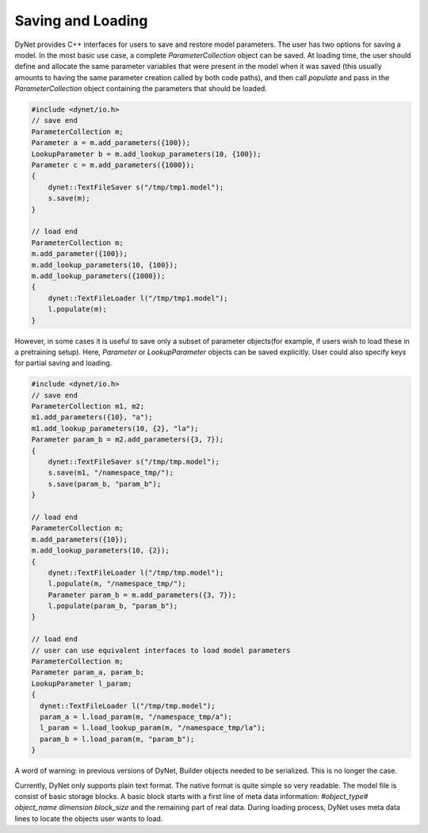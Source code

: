 Saving and Loading
~~~~~~~~~~~~~~~~~~

DyNet provides C++ interfaces for users to save and restore model parameters. The user has two options for saving a model. In the most basic use case, a complete `ParameterCollection` object can be saved. At loading time, the user should define and allocate the same parameter variables that were present in the model when it was saved (this usually amounts to having the same parameter creation called by both code paths), and then call `populate` and pass in the `ParameterCollection` object containing the parameters that should be loaded.

.. code:: cpp

    #include <dynet/io.h>
    // save end
    ParameterCollection m;
    Parameter a = m.add_parameters({100});
    LookupParameter b = m.add_lookup_parameters(10, {100});
    Parameter c = m.add_parameters({1000});
    {
        dynet::TextFileSaver s("/tmp/tmp1.model");
        s.save(m);
    }

    // load end
    ParameterCollection m;
    m.add_parameter({100});
    m.add_lookup_parameters(10, {100});
    m.add_lookup_parameters({1000});
    {
        dynet::TextFileLoader l("/tmp/tmp1.model");
        l.populate(m);
    }


However, in some cases it is useful to save only a subset of parameter objects(for example, if users wish to load these in a pretraining setup). Here, `Parameter` or `LookupParameter` objects can be saved explicitly. User could also specify keys for partial saving and loading.

.. code:: cpp

    #include <dynet/io.h>
    // save end
    ParameterCollection m1, m2;
    m1.add_parameters({10}, "a");
    m1.add_lookup_parameters(10, {2}, "la");
    Parameter param_b = m2.add_parameters({3, 7});
    {
        dynet::TextFileSaver s("/tmp/tmp.model");
        s.save(m1, "/namespace_tmp/");
        s.save(param_b, "param_b");
    }

    // load end
    ParameterCollection m;
    m.add_parameters({10});
    m.add_lookup_parameters(10, {2});
    {
        dynet::TextFileLoader l("/tmp/tmp.model");
        l.populate(m, "/namespace_tmp/");
        Parameter param_b = m.add_parameters({3, 7});
        l.populate(param_b, "param_b");
    }

    // load end
    // user can use equivalent interfaces to load model parameters
    ParameterCollection m;
    Parameter param_a, param_b;
    LookupParameter l_param;
    {
      dynet::TextFileLoader l("/tmp/tmp.model");
      param_a = l.load_param(m, "/namespace_tmp/a");
      l_param = l.load_lookup_param(m, "/namespace_tmp/la");
      param_b = l.load_param(m, "param_b");
    }


A word of warning: in previous versions of DyNet, Builder objects needed to be serialized. This is no longer the case.

Currently, DyNet only supports plain text format. The native format is quite simple so very readable. The model file is consist of basic storage blocks. A basic block starts with a first line of meta data information: `#object_type# object_name dimension block_size` and the remaining part of real data. During loading process, DyNet uses meta data lines to locate the objects user wants to load.
